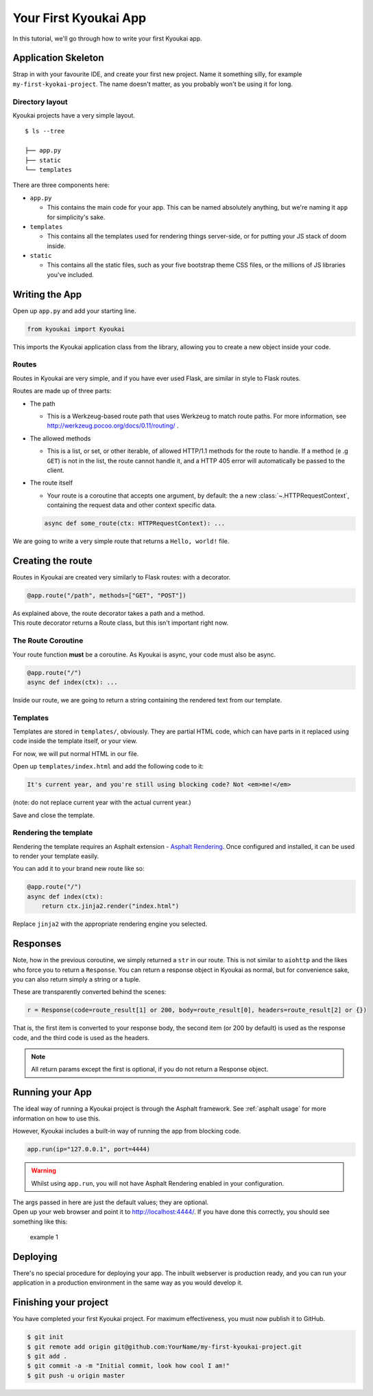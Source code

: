 .. _gettingstarted:

Your First Kyoukai App
======================

In this tutorial, we'll go through how to write your first Kyoukai app.

Application Skeleton
--------------------

Strap in with your favourite IDE, and create your first new project.
Name it something silly, for example ``my-first-kyokai-project``. The
name doesn't matter, as you probably won't be using it for long.

Directory layout
~~~~~~~~~~~~~~~~

Kyoukai projects have a very simple layout.

::

    $ ls --tree

    ├── app.py
    ├── static
    └── templates

There are three components here:

-  ``app.py``

   -  This contains the main code for your app. This can be named
      absolutely anything, but we're naming it ``app`` for simplicity's
      sake.

-  ``templates``

   -  This contains all the templates used for rendering things
      server-side, or for putting your JS stack of doom inside.

-  ``static``

   -  This contains all the static files, such as your five bootstrap
      theme CSS files, or the millions of JS libraries you've included.

Writing the App
---------------

Open up ``app.py`` and add your starting line.

.. code:: python

    from kyoukai import Kyoukai

This imports the Kyoukai application class from the library, allowing you
to create a new object inside your code.

Routes
~~~~~~

Routes in Kyoukai are very simple, and if you have ever used Flask, are
similar in style to Flask routes.

Routes are made up of three parts:

-  The path

   -  This is a Werkzeug-based route path that uses Werkzeug to match route paths.
      For more information, see http://werkzeug.pocoo.org/docs/0.11/routing/ .

-  The allowed methods

   -  This is a list, or set, or other iterable, of allowed HTTP/1.1
      methods for the route to handle. If a method (e .g ``GET``) is not
      in the list, the route cannot handle it, and a HTTP 405 error will
      automatically be passed to the client.

-  The route itself

   -  Your route is a coroutine that accepts one argument, by default:
      the a new :class:`~.HTTPRequestContext`, containing the request data
      and other context specific data.

   .. code:: python

       async def some_route(ctx: HTTPRequestContext): ...

We are going to write a very simple route that returns a
``Hello, world!`` file.

Creating the route
------------------

Routes in Kyoukai are created very similarly to Flask routes: with a
decorator.

.. code:: python

    @app.route("/path", methods=["GET", "POST"])

| As explained above, the route decorator takes a path and a method.
| This route decorator returns a Route class, but this isn't important
  right now.

The Route Coroutine
~~~~~~~~~~~~~~~~~~~

Your route function **must** be a coroutine. As Kyoukai is async,
your code must also be async.

.. code:: python

    @app.route("/")
    async def index(ctx): ...


Inside our route, we are going to return a string containing the
rendered text from our template.

Templates
~~~~~~~~~

Templates are stored in ``templates/``, obviously. They are partial HTML
code, which can have parts in it replaced using code inside the template
itself, or your view.

For now, we will put normal HTML in our file.

Open up ``templates/index.html`` and add the following code to it:

.. code:: html

    It's current year, and you're still using blocking code? Not <em>me!</em>

(note: do not replace current year with the actual current year.)

Save and close the template.

Rendering the template
~~~~~~~~~~~~~~~~~~~~~~

Rendering the template requires an Asphalt extension - `Asphalt Rendering <https://asphalt-templating.readthedocs
.io/en/latest/>`__. Once configured and installed, it can be used to render your template easily.

You can add it to your brand new route like so:

.. code:: python

    @app.route("/")
    async def index(ctx):
        return ctx.jinja2.render("index.html")

Replace ``jinja2`` with the appropriate rendering engine you selected.

Responses
---------

Note, how in the previous coroutine, we simply returned a ``str`` in our
route. This is not similar to ``aiohttp`` and the likes who force you to
return a ``Response``. You can return a response object in Kyoukai as
normal, but for convenience sake, you can also return simply a string or
a tuple.

These are transparently converted behind the scenes:

.. code-block:: python

    r = Response(code=route_result[1] or 200, body=route_result[0], headers=route_result[2] or {})

That is, the first item is converted to your response body, the second
item (or 200 by default) is used as the response code, and the third
code is used as the headers.

.. note::

   All return params except the first is optional, if you do not return a
   Response object.

Running your App
----------------

The ideal way of running a Kyoukai project is through the Asphalt
framework. See :ref:`asphalt usage` for more
information on how to use this.

However, Kyoukai includes a built-in way of running the app from
blocking code.

.. code-block:: python

    app.run(ip="127.0.0.1", port=4444)

.. warning::

   Whilst using ``app.run``, you will not have Asphalt Rendering enabled in your configuration.

| The args passed in here are just the default values; they are
  optional.
| Open up your web browser and point it to http://localhost:4444/. If
  you have done this correctly, you should see something like this:

.. figure:: /img/ex1.png
   :alt: example 1

   example 1

Deploying
---------

There's no special procedure for deploying your app. The inbuilt webserver is production ready, and you can run your
application in a production environment in the same way as you would develop it.


Finishing your project
----------------------

You have completed your first Kyoukai project. For maximum effectiveness,
you must now publish it to GitHub.

.. code-block:: bash

    $ git init
    $ git remote add origin git@github.com:YourName/my-first-kyoukai-project.git
    $ git add .
    $ git commit -a -m "Initial commit, look how cool I am!"
    $ git push -u origin master
